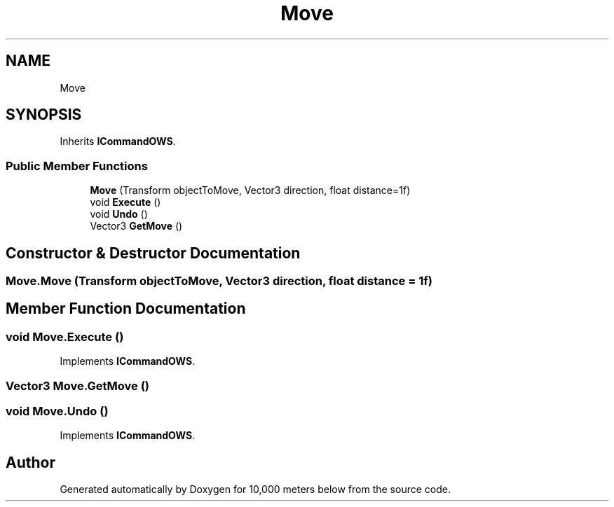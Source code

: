 .TH "Move" 3 "Sun Dec 12 2021" "10,000 meters below" \" -*- nroff -*-
.ad l
.nh
.SH NAME
Move
.SH SYNOPSIS
.br
.PP
.PP
Inherits \fBICommandOWS\fP\&.
.SS "Public Member Functions"

.in +1c
.ti -1c
.RI "\fBMove\fP (Transform objectToMove, Vector3 direction, float distance=1f)"
.br
.ti -1c
.RI "void \fBExecute\fP ()"
.br
.ti -1c
.RI "void \fBUndo\fP ()"
.br
.ti -1c
.RI "Vector3 \fBGetMove\fP ()"
.br
.in -1c
.SH "Constructor & Destructor Documentation"
.PP 
.SS "Move\&.Move (Transform objectToMove, Vector3 direction, float distance = \fC1f\fP)"

.SH "Member Function Documentation"
.PP 
.SS "void Move\&.Execute ()"

.PP
Implements \fBICommandOWS\fP\&.
.SS "Vector3 Move\&.GetMove ()"

.SS "void Move\&.Undo ()"

.PP
Implements \fBICommandOWS\fP\&.

.SH "Author"
.PP 
Generated automatically by Doxygen for 10,000 meters below from the source code\&.
